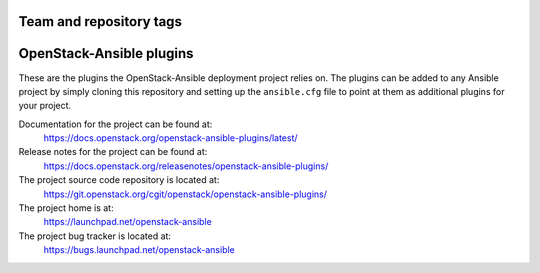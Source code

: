 ========================
Team and repository tags
========================

.. image:: https://governance.openstack.org/tc/badges/openstack-ansible-plugins.svg
    :target: https://governance.openstack.org/tc/reference/tags/index.html

.. Change things from this point on

=========================
OpenStack-Ansible plugins
=========================

These are the plugins the OpenStack-Ansible deployment project relies on. The
plugins can be added to any Ansible project by simply cloning this repository
and setting up the ``ansible.cfg`` file to point at them as additional plugins
for your project.

Documentation for the project can be found at:
  https://docs.openstack.org/openstack-ansible-plugins/latest/

Release notes for the project can be found at:
  https://docs.openstack.org/releasenotes/openstack-ansible-plugins/

The project source code repository is located at:
  https://git.openstack.org/cgit/openstack/openstack-ansible-plugins/

The project home is at:
  https://launchpad.net/openstack-ansible

The project bug tracker is located at:
  https://bugs.launchpad.net/openstack-ansible
